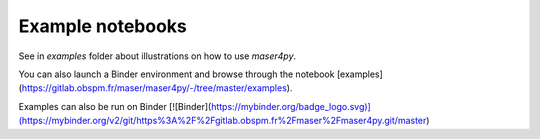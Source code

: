 Example notebooks
=================

See in `examples` folder about illustrations on how to use `maser4py`.

You can also launch a Binder environment and browse through the notebook [examples](https://gitlab.obspm.fr/maser/maser4py/-/tree/master/examples).

Examples can also be run on Binder [![Binder](https://mybinder.org/badge_logo.svg)](https://mybinder.org/v2/git/https%3A%2F%2Fgitlab.obspm.fr%2Fmaser%2Fmaser4py.git/master)
